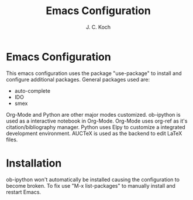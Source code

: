 #+TITLE: Emacs Configuration
#+Author: J. C. Koch
#+EMAIL: jckoch@ualberta.ca

* Emacs Configuration

This emacs configuration uses the package "use-package" to install and configure additional packages. General packages used are:

     - auto-complete
     - IDO
     - smex

Org-Mode and Python are other major modes customized. 
ob-ipython is used as a interactive notebook in Org-Mode.
Org-Mode uses org-ref as it's citation/bibliography manager.
Python uses Elpy to customize a integrated development environment.
AUCTeX is used as the backend to edit LaTeX files.

* Installation

ob-ipython won't automatically be installed causing the configuration to become broken. To fix use "M-x list-packages" to manually install and restart Emacs.
